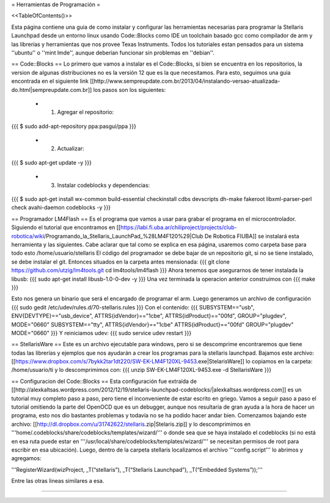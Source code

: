= Herramientas de Programación =

<<TableOfContents()>>

Esta página contiene una guia de como instalar y configurar las herramientas necesarias para programar la Stellaris Launchpad desde un entorno linux usando Code::Blocks como IDE un toolchain basado gcc como compilador de arm y las librerías y herramientas que nos provee Texas Instruments. Todos los tutoriales estan pensados para un sistema ''ubuntu'' o ''mint lmde'', aunque deberían funcionar sin problemas en ''debian''.

== Code::Blocks ==
Lo primero que vamos a instalar es el Code::Blocks, si bien se encuentra en los repositorios, la version de algunas distribuciones no es la versión 12 que es la que necesitamos. Para esto, seguimos una guia encontrada en el siguiente link  [[http://www.sempreupdate.com.br/2013/04/instalando-versao-atualizada-do.html|sempreupdate.com.br]] los pasos son los siguientes:

 * 1. Agregar el repositorio: 
{{{
$ sudo add-apt-repository ppa:pasgui/ppa
}}}

 * 2. Actualizar:
{{{
$ sudo apt-get update -y
}}}

 * 3. Instalar codeblocks y dependencias:
{{{
$ sudo apt-get install wx-common build-essential checkinstall cdbs devscripts dh-make fakeroot libxml-parser-perl check avahi-daemon codeblocks -y 
}}}



== Programador LM4Flash ==
Es el programa que vamos a usar para grabar el programa en el microcontrolador. Siguiendo el tutorial que encontramos en [[https://labi.fi.uba.ar/chiliproject/projects/club-robotica/wiki/Programando_la_Stellaris_LaunchPad_%28LM4F120%29|Club De Robotica FIUBA]] se instalará esta herramienta y las siguientes. Cabe aclarar que tal como se explica en esa página, usaremos como carpeta base para todo esto /home/usuario/stellaris
El código del programador se debe bajar de un repositorio git, si no se tiene instalado, se debe instalar el git. Entonces situados en la carpeta antes mensionada:
{{{
git clone https://github.com/utzig/lm4tools.git
cd lm4tools/lm4flash
}}}
Ahora tenemos que asegurarnos de tener instalada la libusb:
{{{
sudo apt-get install libusb-1.0-0-dev -y
}}}
Una vez terminada la operacion anterior construimos con
{{{
make
}}}

Esto nos genera un binario que será el encargado de programar el arm. Luego generamos un archivo de configuración
{{{
sudo gedit /etc/udev/rules.d/70-stellaris.rules
}}}
Con el contenido:
{{{
SUBSYSTEM=="usb", ENV{DEVTYPE}=="usb_device", ATTRS{idVendor}=="1cbe", ATTRS{idProduct}=="00fd", GROUP="plugdev", MODE="0660" 
SUBSYSTEM=="tty", ATTRS{idVendor}=="1cbe" ATTRS{idProduct}=="00fd" GROUP="plugdev" MODE="0660" 
}}}
Y reiniciamos udev:
{{{
sudo service udev restart
}}}


== StellarisWare ==
Este es un archivo ejecutable para windows, pero si se descomprime encontraremos que tiene todas las librerías y ejemplos que nos ayudarán a crear los programas para la stellaris launchpad.
Bajamos este archivo: [[https://www.dropbox.com/s/7bykk2tar1dt220/SW-EK-LM4F120XL-9453.exe|StelarisWare]] lo copiamos en la carpeta: /home/usuario/ti y lo descomprimimos con:
{{{
unzip SW-EK-LM4F120XL-9453.exe -d StellarisWare
}}}


== Configuracion del Code::Blocks ==
Esta configuración fue extraída de [[http://alexkaltsas.wordpress.com/2012/12/19/stellaris-launchpad-codeblocks/|alexkaltsas.wordpress.com]] es un tutorial muy completo paso a paso, pero tiene el inconveniente de estar escrito en griego.
Vamos a seguir paso a paso el tutorial omitiendo la parte del OpenOCD que es un debugger, aunque nos resultaría de gran ayuda a la hora de hacer un programa, esto nos dio bastantes problemas y todavía no se ha podido hacer andar bien.
Comenzamos bajando este archivo: [[http://dl.dropbox.com/u/31742622/stellaris.zip|Stelaris.zip]] y lo descomprimimos en '''home/.codeblocks/share/codeblocks/templates/wizard/''' o donde sea que se haya instalado el codeblocks (si no está en esa ruta puede estar en '''/usr/local/share/codeblocks/templates/wizard/''' se necesitan permisos de root para escribir en esa ubicación).
Luego, dentro de la carpeta stellaris localizamos el archivo '''config.script''' lo abrimos y agregamos:

'''RegisterWizard(wizProject, _T(“stellaris”), _T(“Stellaris Launchpad”), _T(“Embedded Systems”));'''

Entre las otras lineas similares a esa.


------------
